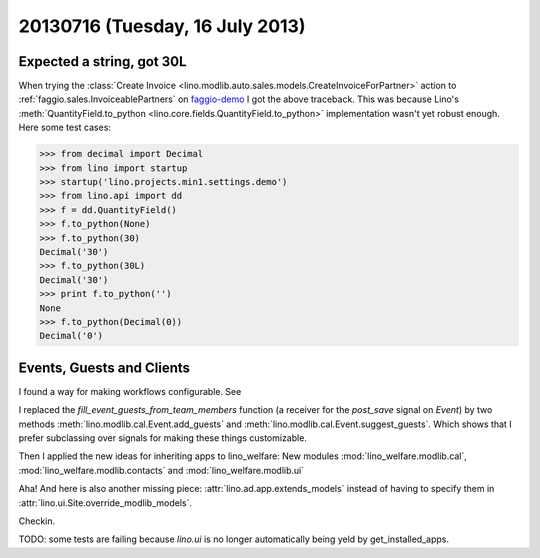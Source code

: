 ================================
20130716 (Tuesday, 16 July 2013)
================================

Expected a string, got 30L
--------------------------

When trying the :class:`Create 
Invoice <lino.modlib.auto.sales.models.CreateInvoiceForPartner>`
action to :ref:`faggio.sales.InvoiceablePartners`
on 
`faggio-demo <http://faggio-demo.lino-framework.org/>`_
I got the above traceback.
This was because Lino's 
:meth:`QuantityField.to_python <lino.core.fields.QuantityField.to_python>`
implementation wasn't yet robust enough.
Here some test cases:

>>> from decimal import Decimal
>>> from lino import startup
>>> startup('lino.projects.min1.settings.demo')
>>> from lino.api import dd
>>> f = dd.QuantityField()
>>> f.to_python(None)
>>> f.to_python(30)
Decimal('30')
>>> f.to_python(30L)
Decimal('30')
>>> print f.to_python('')
None
>>> f.to_python(Decimal(0))
Decimal('0')

Events, Guests and Clients
--------------------------

I found a way for making workflows configurable.
See 

I replaced the `fill_event_guests_from_team_members` function 
(a receiver for the `post_save` signal on `Event`) by
two methods 
:meth:`lino.modlib.cal.Event.add_guests`
and
:meth:`lino.modlib.cal.Event.suggest_guests`.
Which shows that 
I prefer subclassing over signals 
for making these things customizable.


Then I applied the new ideas for inheriting apps to lino_welfare: 
New modules 
:mod:`lino_welfare.modlib.cal`,
:mod:`lino_welfare.modlib.contacts`
and
:mod:`lino_welfare.modlib.ui`


Aha! And here is also another missing piece: 
:attr:`lino.ad.app.extends_models` instead of having 
to specify them in 
:attr:`lino.ui.Site.override_modlib_models`.


Checkin.

TODO: some tests are failing 
because `lino.ui` is no longer automatically being yeld by 
get_installed_apps.

